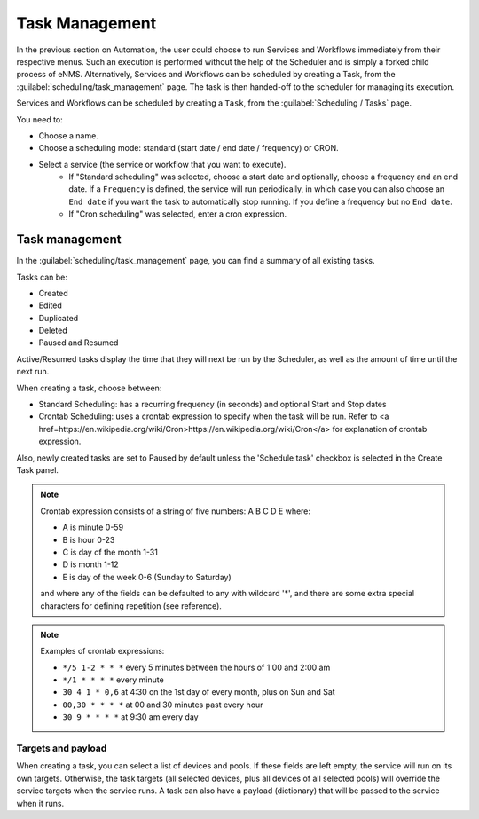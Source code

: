 ===============
Task Management
===============

In the previous section on Automation, the user could choose to run Services and Workflows immediately
from their respective menus. Such an execution is performed without the help of the Scheduler
and is simply a forked child process of eNMS.
Alternatively, Services and Workflows can be scheduled by creating a Task,
from the :guilabel:`scheduling/task_management` page.
The task is then handed-off to the scheduler for managing its execution.

Services and Workflows can be scheduled by creating a ``Task``, from the :guilabel:`Scheduling / Tasks` page.

You need to:

- Choose a name.
- Choose a scheduling mode: standard (start date / end date / frequency) or CRON.
- Select a service (the service or workflow that you want to execute).
    - If "Standard scheduling" was selected, choose a start date and optionally, choose a frequency and an end date. If a ``Frequency`` is defined, the service will run periodically, in which case you can also choose an ``End date`` if you want the task to automatically stop running. If you define a frequency but no ``End date``.
    - If "Cron scheduling" was selected, enter a cron expression.

.. image:: /_static/events/create_task.png
   :alt: Schedule from view
   :align: center

Task management
---------------

In the :guilabel:`scheduling/task_management` page, you can find a summary of all existing tasks.

Tasks can be:

- Created
- Edited
- Duplicated
- Deleted
- Paused and Resumed

Active/Resumed tasks display the time that they will next be run by the Scheduler, as well as the amount of time until the next run.

.. image:: /_static/events/task_management.png
   :alt: Task management
   :align: center

When creating a task, choose between:

- Standard Scheduling: has a recurring frequency (in seconds) and optional Start and Stop dates
- Crontab Scheduling: uses a crontab expression to specify when the task will be run. Refer to <a href=https://en.wikipedia.org/wiki/Cron>https://en.wikipedia.org/wiki/Cron</a> for explanation of crontab expression.

Also, newly created tasks are set to Paused by default unless the 'Schedule task' checkbox is selected in the Create Task panel.

.. note:: 

  Crontab expression consists of a string of five numbers:  A  B  C  D  E   where:

  - A is minute 0-59
  - B is hour 0-23
  - C is day of the month 1-31
  - D is month 1-12
  - E is day of the week 0-6 (Sunday to Saturday)

  and where any of the fields can be defaulted to any with wildcard '*', and there are some extra special characters for defining repetition (see reference).

.. note:: Examples of crontab expressions:

  - ``*/5 1-2 * * *``   every 5 minutes between the hours of 1:00 and 2:00 am
  - ``*/1 * * * *``     every minute
  - ``30 4 1 * 0,6``	at 4:30 on the 1st day of every month, plus on Sun and Sat
  - ``00,30 * * * *``   at 00 and 30 minutes past every hour
  - ``30 9 * * * *``    at 9:30 am every day

Targets and payload
*******************

When creating a task, you can select a list of devices and pools. If these fields are left empty, the service will run on its own targets.
Otherwise, the task targets (all selected devices, plus all devices of all selected pools) will override the service targets when the service runs.
A task can also have a payload (dictionary) that will be passed to the service when it runs.
